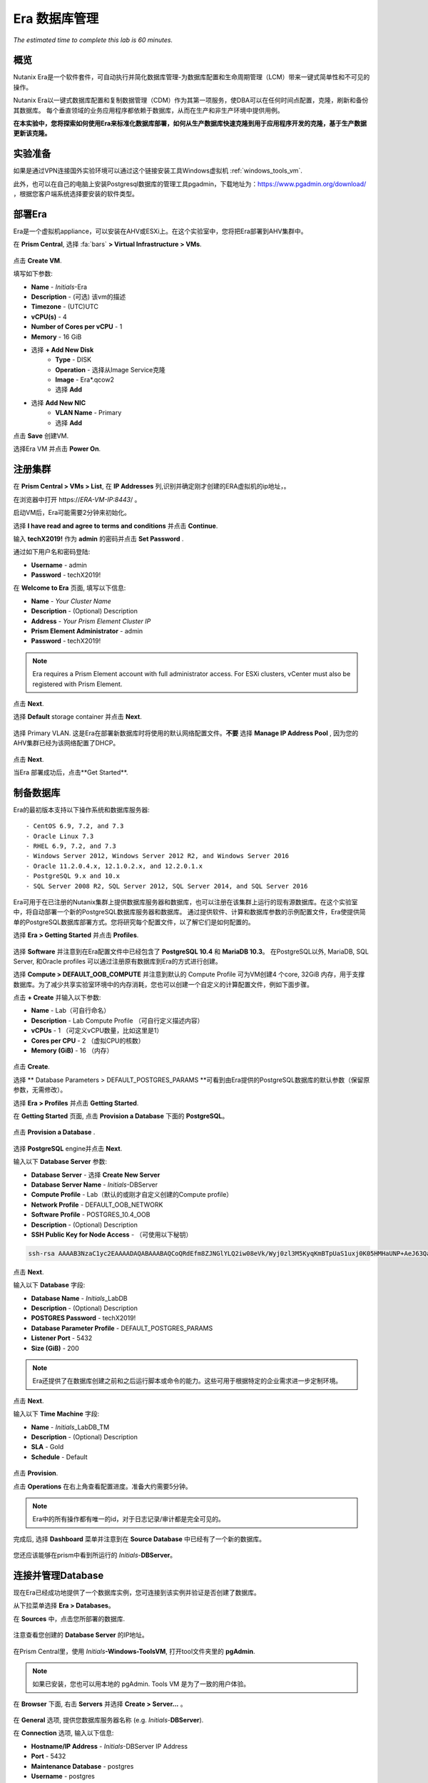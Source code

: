 .. _era:

-------------
Era 数据库管理
-------------

*The estimated time to complete this lab is 60 minutes.*


概览
++++++++

Nutanix Era是一个软件套件，可自动执行并简化数据库管理-为数据库配置和生命周期管理（LCM）带来一键式简单性和不可见的操作。

Nutanix Era以一键式数据库配置和复制数据管理（CDM）作为其第一项服务，使DBA可以在任何时间点配置，克隆，刷新和备份其数据库。 每个垂直领域的业务应用程序都依赖于数据库，从而在生产和非生产环境中提供用例。

**在本实验中，您将探索如何使用Era来标准化数据库部署，如何从生产数据库快速克隆到用于应用程序开发的克隆，基于生产数据更新该克隆。**

实验准备
+++++++++

如果是通过VPN连接国外实验环境可以通过这个链接安装工具Windows虚拟机 :ref:`windows_tools_vm`.

此外，也可以在自己的电脑上安装Postgresql数据库的管理工具pgadmin，下载地址为：https://www.pgadmin.org/download/ ，根据您客户端系统选择要安装的软件类型。

部署Era
+++++++++++++

Era是一个虚拟机appliance，可以安装在AHV或ESXi上。在这个实验室中，您将把Era部署到AHV集群中。

在 **Prism Central**, 选择 :fa:`bars` **> Virtual Infrastructure > VMs**.

.. figure:: images/2a.png

点击 **Create VM**.

填写如下参数:

- **Name** - *Initials*-Era
- **Description** - (可选) 该vm的描述
- **Timezone** - (UTC)UTC
- **vCPU(s)** - 4
- **Number of Cores per vCPU** - 1
- **Memory** - 16 GiB

- 选择 **+ Add New Disk**
    - **Type** - DISK
    - **Operation** - 选择从Image Service克隆
    - **Image** - Era\*.qcow2
    - 选择 **Add**

- 选择 **Add New NIC**
    - **VLAN Name** - Primary
    - 选择 **Add**

点击 **Save** 创建VM.

选择Era VM 并点击 **Power On**.

注册集群
+++++++++++++++++++++

在 **Prism Central > VMs > List**, 在 **IP Addresses** 列,识别并确定刚才创建的ERA虚拟机的ip地址，。

在浏览器中打开 \https://*ERA-VM-IP:8443*/ 。

.. 注意::

启动VM后，Era可能需要2分钟来初始化。

选择 **I have read and agree to terms and conditions** 并点击 **Continue**.

输入 **techX2019!** 作为 **admin** 的密码并点击 **Set Password** .

通过如下用户名和密码登陆:

- **Username** - admin
- **Password** - techX2019!

在 **Welcome to Era** 页面, 填写以下信息:

- **Name** - *Your Cluster Name*
- **Description** - (Optional) Description
- **Address** - *Your Prism Element Cluster IP*
- **Prism Element Administrator** - admin
- **Password** - techX2019!

.. figure:: images/3b2.png

.. note::

  Era requires a Prism Element account with full administrator access. For ESXi clusters, vCenter must also be registered with Prism Element.

点击 **Next**.

选择 **Default** storage container 并点击 **Next**.

.. figure:: images/3c.png

选择 Primary VLAN. 这是Era在部署新数据库时将使用的默认网络配置文件。**不要** 选择 **Manage IP Address Pool** , 因为您的AHV集群已经为该网络配置了DHCP。

.. figure:: images/3d.png

点击 **Next**.

当Era 部署成功后，点击**Get Started**.

.. figure:: images/3e2.png

制备数据库
+++++++++++++++++++++++

Era的最初版本支持以下操作系统和数据库服务器::

- CentOS 6.9, 7.2, and 7.3
- Oracle Linux 7.3
- RHEL 6.9, 7.2, and 7.3
- Windows Server 2012, Windows Server 2012 R2, and Windows Server 2016
- Oracle 11.2.0.4.x, 12.1.0.2.x, and 12.2.0.1.x
- PostgreSQL 9.x and 10.x
- SQL Server 2008 R2, SQL Server 2012, SQL Server 2014, and SQL Server 2016

Era可用于在已注册的Nutanix集群上提供数据库服务器和数据库，也可以注册在该集群上运行的现有源数据库。在这个实验室中，将自动部署一个新的PostgreSQL数据库服务器和数据库。
通过提供软件、计算和数据库参数的示例配置文件，Era使提供简单的PostgreSQL数据库部署方式。您将研究每个配置文件，以了解它们是如何配置的。


选择 **Era > Getting Started** 并点击 **Profiles**.

.. figure:: images/3g.png

选择 **Software** 并注意到在Era配置文件中已经包含了 **PostgreSQL 10.4** 和 **MariaDB 10.3**。 在PostgreSQL以外, MariaDB, SQL Server, 和Oracle profiles 可以通过注册原有数据库到Era的方式进行创建。

选择 **Compute > DEFAULT_OOB_COMPUTE** 并注意到默认的 Compute Profile 可为VM创建4 个core, 32GiB 内存，用于支撑数据库。为了减少共享实验室环境中的内存消耗，您也可以创建一个自定义的计算配置文件，例如下面步骤。

点击 **+ Create** 并输入以下参数:

- **Name** - Lab（可自行命名）
- **Description** - Lab Compute Profile （可自行定义描述内容）
- **vCPUs** - 1 （可定义vCPU数量，比如这里是1）
- **Cores per CPU** - 2 （虚拟CPU的核数）
- **Memory (GiB)** - 16 （内存）

.. figure:: images/3f2.png

点击 **Create**.

选择 ** Database Parameters > DEFAULT_POSTGRES_PARAMS **可看到由Era提供的PostgreSQL数据库的默认参数（保留原参数，无需修改）。

选择 **Era > Profiles** 并点击 **Getting Started**.

在 **Getting Started** 页面, 点击 **Provision a Database** 下面的 **PostgreSQL**。

.. figure:: images/4b2.png

点击 **Provision a Database** .

.. figure:: images/4c.png

选择 **PostgreSQL** engine并点击 **Next**.

输入以下 **Database Server** 参数:

- **Database Server** - 选择 **Create New Server**
- **Database Server Name** - *Initials*-DBServer
- **Compute Profile** - Lab（默认的或刚才自定义创建的Compute profile）
- **Network Profile** - DEFAULT_OOB_NETWORK
- **Software Profile** - POSTGRES_10.4_OOB
- **Description** - (Optional) Description
- **SSH Public Key for Node Access** - （可使用以下秘钥）

.. code-block:: text

  ssh-rsa AAAAB3NzaC1yc2EAAAADAQABAAABAQCoQRdEfm8ZJNGlYLQ2iw08eVk/Wyj0zl3M5KyqKmBTpUaS1uxj0K05HMHaUNP+AeJ63Qa2hI1RJHBJOnV7Dx28/yN7ymQpvO1jWejv/AT/yasC9ayiIT1rCrpHvEDXH9ee0NZ3Dtv91R+8kDEQaUfJLYa5X97+jPMVFC7fWK5PqZRzx+N0bh1izSf8PW0snk3t13DYovHFtlTpzVaYRec/XfgHF9j0032vQDK3svfQqCVzT02NXeEyksLbRfGJwl3UsA1ujQdPgalil0RyyWzCMIabVofz+Czq4zFDFjX+ZPQKZr94/h/6RMBRyWFY5CsUVvw8f+Rq6kW+VTYMvvkv

.. 注意::

  以上SSH公钥作为示例提供，并被配置为Era提供的操作系统的授权密钥。在非实验室设置中，您将创建自己的SSH私有/公共密钥对，并在此步骤中提供公共密钥。

.. figure:: images/4d2.png

点击 **Next**.

输入以下 **Database** 字段:

- **Database Name** - *Initials*\_LabDB
- **Description** - (Optional) Description
- **POSTGRES Password** - techX2019!
- **Database Parameter Profile** - DEFAULT_POSTGRES_PARAMS
- **Listener Port** - 5432
- **Size (GiB)** - 200

.. note::

  Era还提供了在数据库创建之前和之后运行脚本或命令的能力。这些可用于根据特定的企业需求进一步定制环境。

.. figure:: images/4e2.png

点击 **Next**.

输入以下 **Time Machine** 字段:

- **Name** - *Initials*\_LabDB_TM
- **Description** - (Optional) Description
- **SLA** - Gold
- **Schedule** - Default

.. figure:: images/4f2.png

点击 **Provision**.

点击 **Operations** 在右上角查看配置进度。准备大约需要5分钟。

.. note::

 Era中的所有操作都有唯一的id，对于日志记录/审计都是完全可见的。

.. figure:: images/4g2.png

完成后, 选择 **Dashboard** 菜单并注意到在 **Source Database** 中已经有了一个新的数据库。

.. figure:: images/4i2.png

您还应该能够在prism中看到所运行的 *Initials*-**DBServer**。

连接并管理Database
++++++++++++++++++++++++++

现在Era已经成功地提供了一个数据库实例，您可连接到该实例并验证是否创建了数据库。

从下拉菜单选择 **Era > Databases**。

在 **Sources** 中，点击您所部署的数据库.

.. figure:: images/5a2.png

注意查看您创建的 **Database Server** 的IP地址。

.. figure:: images/5b.png

在Prism Central里，使用 *Initials*\ **-Windows-ToolsVM**, 打开tool文件夹里的 **pgAdmin**.

.. note::

  如果已安装，您也可以用本地的 pgAdmin. Tools VM 是为了一致的用户体验。

在 **Browser** 下面, 右击 **Servers** 并选择 **Create > Server...** 。

.. figure:: images/5c.png

在 **General** 选项, 提供您数据库服务器名称 (e.g. *Initials*-**DBServer**).

在 **Connection** 选项, 输入以下信息:

- **Hostname/IP Address** - *Initials*-DBServer IP Address
- **Port** - 5432
- **Maintenance Database** - postgres
- **Username** - postgres
- **Password** - techX2019!

.. figure:: images/5d2.png

展开 *Initials*\ **-DBServer > Databases** 并注意到Era已经部署了一个空的数据库。

.. figure:: images/5h2.png

..  Now you will create a table to store data regarding Names and Ages.

  Expand *Initials*\_**labdb** **> Schemas > public**. Right-click on **Tables** and select **Create > Table**.

  .. figure:: images/5e.png

  On the **General** tab, enter **table1** as the **Name**.

  On the **Columns** tab, click **+** and fill out the following fields:

  - **Name** - Id
  - **Data type** - integer
  - **Primary key?** - Yes

  Click **+** and fill out the following fields:

  - **Name** - Name
  - **Data type** - text
  - **Primary key?** - No

  Click **+** and fill out the following fields:

  - **Name** - Age
  - **Data type** - integer
  - **Primary key?** - No

  .. figure:: images/5f.png

  Click **Save**.

  Using your **Tools VM**, open the following link to download a .CSV file containing data for your database table: http://ntnx.tips/EraTableData

  Using **pgAdmin**, right-click **table1** and select **Import/Export**.

  Toggle the **Import/Export** button to **Import** and fill out the following fields:

  - **Filename** - C:\\Users\\Nutanix\\Downloads\\table1data.csv
  - **Format** - csv

  .. figure:: images/5g.png

  Click **OK**.

  You can view the imported data by right-clicking **table1** and selecting **View/Edit Data > All Rows**.

克隆您的 PostgreSQL 资源
+++++++++++++++++++++++

现在您已经创建了一个源数据库，您可以使用Era Time Machine轻松地克隆它。数据库克隆有助于开发和测试目的，允许非生产环境在不影响生产操作的情况下利用生产数据。Era克隆利用了nutanix本地写时复制克隆技术，允许零字节的数据库克隆。这种空间效率可以显著降低支持大量数据库克隆的环境的存储成本。

在 **Era > Time Machines** , 为你的数据库实例选择 Time Machine instance，如以下图中的XYZ_LabDB_tm。

.. figure:: images/16a2.png

点击 **Snapshot** 并输入 **First** 作为 **Snapshot Name**.

.. figure:: images/17a.png

点击 **Create**.

你可以在 **Era > Operations** 监控 **Create Snapshot** 执行作业 .

.. figure:: images/18a2.png

在快照作业创建完后, 在 **Era > Time Machines** 选择Time Machine instance 并点击 **Clone Database**.

在 **Time** 选择 **Snapshot > First**.

.. note::

  无需创建手动快照，Era还提供了基于时间增量点(包括连续的(每秒钟)、每日、每周、每月或每季)克隆数据库的能力。可用性由源的SLA控制。

.. figure:: images/19a2.png

点击 **Next**.

在 **Database Server** 输入以下信息：

- **Database Server** - Create New Server
- **VM Name** - *Initials*-DBServer-Clone
- **Compute Profile** - Lab
- **Network Profile** - DEFAULT_OOB_NETWORK
- **SSH Public Key** -

.. code-block:: text

  ssh-rsa AAAAB3NzaC1yc2EAAAADAQABAAABAQCoQRdEfm8ZJNGlYLQ2iw08eVk/Wyj0zl3M5KyqKmBTpUaS1uxj0K05HMHaUNP+AeJ63Qa2hI1RJHBJOnV7Dx28/yN7ymQpvO1jWejv/AT/yasC9ayiIT1rCrpHvEDXH9ee0NZ3Dtv91R+8kDEQaUfJLYa5X97+jPMVFC7fWK5PqZRzx+N0bh1izSf8PW0snk3t13DYovHFtlTpzVaYRec/XfgHF9j0032vQDK3svfQqCVzT02NXeEyksLbRfGJwl3UsA1ujQdPgalil0RyyWzCMIabVofz+Czq4zFDFjX+ZPQKZr94/h/6RMBRyWFY5CsUVvw8f+Rq6kW+VTYMvvkv

.. figure:: images/20a2.png

点击 **Next**.

在 **Database Server** 页面，输入以下信息:

- **Name** - *Initials*\_LabDB_Clone
- **Description** - (Optional) Description
- **Password** - techX2019!
- **Database Parameter Profile** - DEFAULT_POSTGRES_PARAMS

.. figure:: images/21a2.png

点击 **Clone**.

克隆过程将花费与提供原始数据库大致相同的时间，并且可以在 **Era > Operations** 中进行监视。在等待克隆完成的同时，探索 **Era > SLAs**，以了解Era提供的标准SLA之间的差异，或者创建您自己的定制SLA。

.. figure:: images/21b.png

在完成克隆操作之后，您可以按照前一节中描述的那样连接到克隆实例，并连接到数据库。
.. figure:: images/23a2.png

新创建的克隆数据库现在可以使用了。

刷新克隆数据库
++++++++++++++++++++++++++++

使用源数据库中的新数据轻松刷新克隆数据库的能力通过确保它们能够访问新的相关数据，从而改进了开发、测试和其他用例。在本节中，您将添加一个用于将数据存储到源数据库的新表，并刷新同步到现有的克隆。

在 **pgAdmin**, 选择源数据库(非cloned 的数据库), 在菜单栏中选择 **Tools > Query Tool**.

启动 pgAdmin, 选择您的数据库实例, 到 **Tools** 菜单并选择 **Query Tool**.

.. figure:: images/25a2.png

在 **Query Tool**, 输入以下 SQL 命令到edito编辑器中：

.. code-block:: postgresql
  :name: products-table-sql

  CREATE TABLE products (
  product_no integer,
  name text,
  price numeric
  );

点击 :fa:`bolt` **Execute/Refresh**.

.. figure:: images/26a.png

确认在源数据库中已经创建了“products”这个新表， **Schemas > Public > Tables > products**.

.. note::

  您可能需要刷新 **Tables** 表才能显示新创建的表。  

.. figure:: images/27a2.png

在此之前，您创建了一个手动快照作为克隆数据库的基础, 为了刷新您将利用Era的 **Point in Time** 功能。

配置源数据库时，配置的默认日志同步 **Log Catch Up** 计划是每30分钟一次。根据这个计划，您应该能够根据超过30分钟的更新来刷新数据库，而不需要进一步的操作。
在本例中，您只是在源数据库中创建了 **products** 表，因此需要手动执行日志同步操作 **Log Catch up** 来将事务日志从源数据库复制到Era。


在 **Era > Time Machines** , 选择源source数据库的Time Machine instance 并点击 **Log Catch Up > Yes**.

.. figure:: images/27c.png

一旦 **Log Catchup** 作业执行成功, 在 **Era > Databases > Clones**, 选择您刚所克隆的数据库，并点击 **Refresh**。

.. figure:: images/27b2.png

刷新至最新的可用点 **Point in Time** 点击 **Refresh**。

.. figure:: images/27d.png

请观察Era刷新克隆数据库的步骤 **Operations**。

.. figure:: images/27e.png

完成 **Refresh Clone** 作业后，在pgAdmin中刷新您的Clone数据库的 **Tables** 视图，并确认 **products** 表现在已经存在。

.. figure:: images/28a2.png

只需几次点击和几分钟，您就可以使用最新可用的生产数据更新克隆的数据库。通过提供基于先前快照或时间点的克隆，可以利用相同的方法从数据库中恢复缺少的数据。

返回仪表板 **Dashboard** 并查看Era提供给管理员的关键信息，包括存储节省、克隆时间、任务和警报。

.. figure:: images/28b2.png



概要
+++++++++

关于Nutanix Era的核心内容：

- Era支持Oracle、SQL Server、PostgreSQL、MariaDB。

- Era支持一键式操作，用于注册、配置、克隆和刷新受支持的数据库。

- Era支持与公共云相同的简单性和操作效率，同时允许dba维护控制。

- Era自动化了复杂的数据库操作——使用传统技术大大减少了DBA的时间和管理数据库的成本，大大节省了企业运营成本。

- Era允许数据库管理员跨数据库引擎标准化数据库部署，并自动合并数据库最佳实践。

- Era允许dba将其环境克隆到最新的应用程序一致性事务。

- Era提供了一个REST API，支持与其他编制和自动化工具的集成。


